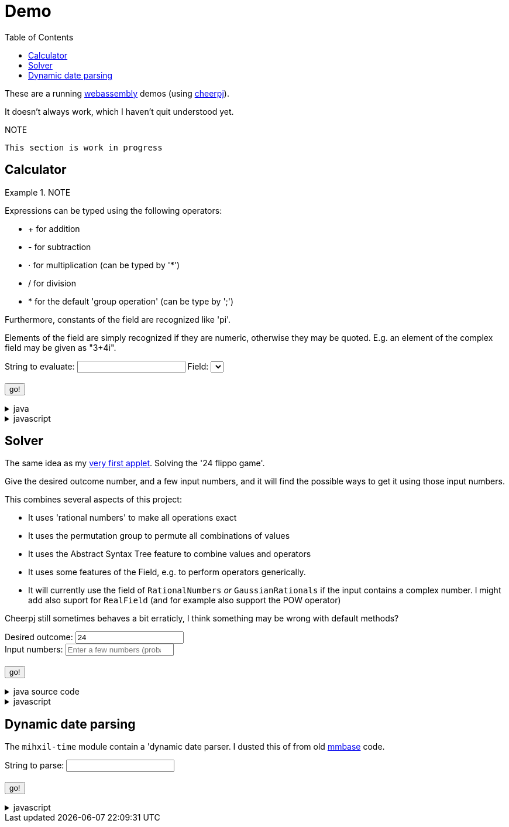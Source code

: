 // DO NOT EDIT THIS FILE IT IS GENERATED!!
= Demo
:docinfo: private
:source-highlighter: coderay
:toc:

These are a running link:https://webassembly.org/[webassembly] demos (using link:https://cheerpj.com/docs/getting-started/Java-library[cheerpj]).

It doesn't always work, which I haven't quit understood yet.


.NOTE
----
This section is work in progress
----


== Calculator


.NOTE
====
Expressions can be typed using the following operators:

*  + for addition
*  - for subtraction
*  ⋅ for multiplication (can be typed by '*')
*  / for division
*  * for the default 'group operation' (can be type by ';')

Furthermore, constants of the field are recognized like 'pi'.

Elements of the field are simply recognized if they are numeric, otherwise they may be quoted. E.g. an element of the complex field may be given as "3+4i".

====

++++
<form id="calculator" class="demo">
  <label for="calculator_toparse">String to evaluate: <span class="help"></span></label> <input type="text" id="calculator_toparse"  list="calculator_toparse-examples" value="" />
   <datalist id="calculator_toparse-examples">
   <!-- filled by calculator.js -->
   </datalist>
   <label for="calculator_field">Field:</label>
   <select id="calculator_field"  >
   <!-- filled by calculator.js -->
   </select>
   <br />
  <output id="calculator_output" for="calculator_toparse"> </output>
  <br />
  <button name="submit">go!</button>
</form>
++++

[%collapsible, title=java]
====
This is the source code for the above.
[source,java]
----

public static String eval(final String expression, final String field) {
    try (var r = ConfigurationService.setConfiguration(cb -> cb
        .configure(UncertaintyConfiguration.class,
            (ub) -> ub.withNotation(ROUND_VALUE))
        .configure(MathContextConfiguration.class,
            (mc) -> mc.withContext(new MathContext(Utils.PI.length())))
    )) {
        var f = FieldInformation.valueOf(field).getField();
        log.info(() -> "Evaluating expression in %s: %s. Binary: %s, Unary: %s".formatted(f, expression, f.getSupportedOperators(), f.getSupportedUnaryOperators()));
        var parsedExpression = AST.parseInfix(expression, f);
        log.info(() -> "Parsed expression: %s".formatted( parsedExpression));
        var result = parsedExpression.eval();
        var resultAsString = result.toString();
        log.info(() -> "Result: %s = %s".formatted(expression, resultAsString));
        return resultAsString;
    } catch (Throwable ex) {
        log.log(Level.SEVERE,  ex.getClass() + " " + ex.getMessage(), ex);
        throw ex;
    } finally {
        log.finer("Ready evaluation");
    }
}
----
====
[%collapsible, title=javascript]
====
This is the source code for the above.
[source,javascript]
----
    constructor() {
        super('#calculator', 'org.meeuw.math.demo.Calculator');
        this.input = this.form.querySelector('input');
        this.field = this.form.querySelector('select');
        this.inputDataList= this.form.querySelector('datalist');
        this.information = null;
    }

    insert(c) {
        const input = this.input;
        const start = input.selectionStart;
        const end = input.selectionEnd;
        const value = input.value;
        input.value = value.slice(0, start) + c + value.slice(end);
        input.setSelectionRange(start + 1, start + 1);
    }

    async setupForm() {
        await super.setupForm();
        this.form.addEventListener('beforeinput', async (e) => {
            this.form.querySelector("span.help").innerHTML = '';
            if (e.data === '=') {
                console.log(this.input.value);
                e.preventDefault();
                e.stopImmediatePropagation();
                await this.handleSubmit();
            }
             if (e.data === '*') {
                 this.form.querySelector("span.help").innerHTML = "to type * use ;";
                 e.preventDefault();
                 e.stopImmediatePropagation();
                 this.insert('⋅')
             }
            if (e.data === ';') {
                 e.preventDefault();
                 e.stopImmediatePropagation();
                 this.insert('*')
             }
        });
    }

    async onInView(Calculator){

        await super.onInView(Calculator);
        // using the field information to update the example per field
        if (this.information === null) {
            this.information = {};
            const fi = await (await BaseClass.cj)['org.meeuw.math.demo.Calculator$FieldInformation'];
            const values = await fi.values();

            for (let i = 0; i < values.length; i++) {
                const value = values[i];
                const examples = await value.getExamples();
                const description = await value.getDescription();
                const field = await value.getField();
                const string = await field.toString();

                const e = [];
                for (let j = 0; j < examples.length; j++) {
                    e[j] = await examples[j];
                }
                this.information[await values[i].name()] = {
                    examples: e,
                    description: description,
                    string: string
                };
            }
        }
        await this.updateFieldList();
        this.field.addEventListener('change', () => {
            this.updateDataList();
        });
        await this.updateDataList();


    }

    updateFieldList() {
        for (const [key, value] of Object.entries(this.information)) {

            const option = document.createElement('option');
            option.value = key;
            option.text = value.description + ' ' + value.string;
            this.field.appendChild(option);
        }
    }

    async updateDataList() {
        const selectedField = this.field.value;
        const information = this.information[selectedField];
        if (information) {
            this.inputDataList.innerHTML = '';
            for (const example of information.examples) {
                const option = document.createElement('option');
                option.value = example;
                option.text = example;
                this.inputDataList.appendChild(option);
            }
            console.log("Updated data list for", selectedField, information.examples);
        }

    }

    async onSubmit(Calculator) {
        this.output.value = '';
        this.textContent = "executing..";
        //console.log("evaluating", this.input.value, "for", this.field.value);
        this.output.value = await Calculator.eval(
            this.input.value, this.field.value
        );
    }

}
----
====


== Solver

The same idea as my link:https://meeuw.org/flippo/flippo.html[very first applet]. Solving the '24 flippo game'.

Give the desired outcome number, and a few input numbers, and it will find the possible ways to get it using those input numbers.

This combines several aspects of this project:

- It uses 'rational numbers' to make all operations exact
- It uses the permutation group to permute all combinations of values
- It uses the Abstract Syntax Tree feature to combine values and operators
- It uses some features of the Field, e.g. to perform operators generically.
- It will currently use the field of `RationalNumbers` _or_ `GaussianRationals` if the input contains a complex number. I might add also suport for `RealField` (and for example also support the POW operator)

Cheerpj still sometimes behaves a bit erraticly, I think something may be wrong with default methods?

++++
<form id="solver" class="demo">
  <label for="solver_outcome">Desired outcome:</label>
  <input type="text"
         required="required"
         id="solver_outcome"  list="solver_outcome-examples"
         data-parser="parseOutcome"
         data-error-message="enter one (fractional) number"
         value="24"/>
  <datalist id="solver_outcome-examples">
     <option value="24">the original 24 game value</option>
     <option value="4 1/3">factions are allowed</option>
     <option value="41"></option>
     <option value="120">a nicer value for 5 input numbers</option>
   </datalist>
   <br />
  <label for="solver_input">Input numbers:</label>
  <input type="text" id="solver_input"
         list="solver_input-examples"
         required="required"
         placeholder="Enter a few numbers (probably no more than 5)"
          data-parser="parseInput"
          data-error-message="enter one or more (fractional) numbers"
         />
   <datalist id="solver_input-examples">
     <option value="8 8 3 3">a hard one to make 24 with</option>
     <option value="4 7 7 7 8" >a hard one to make 120 with</option>

   </datalist>
  <br />
  <output id="solver_output"  for="solver_result solver_numbers"> </output>
  <br />
  <button name="submit">go!</button>
</form>
++++

[%collapsible, title=java source code]
====
This is the source code for the above.
[source,java]
----
package org.meeuw.math.demo;

import lombok.Getter;

import java.util.*;
import java.util.concurrent.atomic.AtomicLong;
import java.util.stream.Stream;

import org.meeuw.math.abstractalgebra.Ring;
import org.meeuw.math.abstractalgebra.RingElement;
import org.meeuw.math.abstractalgebra.complex.GaussianRationals;
import org.meeuw.math.abstractalgebra.permutations.PermutationGroup;
import org.meeuw.math.abstractalgebra.quaternions.Quaternions;
import org.meeuw.math.abstractalgebra.rationalnumbers.RationalNumbers;
import org.meeuw.math.arithmetic.ast.*;
import org.meeuw.math.exceptions.MathException;
import org.meeuw.math.exceptions.NotParsable;
import org.meeuw.math.operators.AlgebraicBinaryOperator;

import static org.meeuw.math.CollectionUtils.navigableSet;
import static org.meeuw.math.operators.BasicAlgebraicBinaryOperator.*;

/**
 * A tool to evaluate all possible expressions (of a certain number of rational numbers) (and check if it equals a certain value)
 */
public  class Solver<E extends RingElement<E>> {

    private static final NavigableSet<AlgebraicBinaryOperator> OPERATORS = navigableSet(
        ADDITION, SUBTRACTION, MULTIPLICATION, DIVISION
    );

    private final AtomicLong tries = new AtomicLong();

    @Getter
    private final Ring<E> structure;

    public Solver(Ring<E> structure) {
        this.structure = structure;
    }

    @SafeVarargs
    public final Stream<Expression<E>> stream(E... set) {
        PermutationGroup permutations = PermutationGroup.ofDegree(set.length);

        return permutations.stream()
            .map(permutation -> permutation.permute(set))
            .map(List::of)
            .distinct()
            .flatMap(permuted ->
                AST.stream(
                    permuted,
                    OPERATORS
                )
            )
            .map( e -> e.canonize(structure))
            .distinct()
            .peek(e -> tries.getAndIncrement());
    }



    public Stream<EvaluatedExpression<E>> evaledStream(E... set) {
        return stream(set)
            .map(e -> {
                try {
                    E evaled = e.eval();
                    return new EvaluatedExpression<>(e, evaled);
                } catch (MathException ex) {
                    return null;
                }
            })
            .filter(Objects::nonNull);
    }

    /**
     *
     */
    public  static <E extends RingElement<E>> SolverResult solve(Ring<E> structure, String outcomeString, String inputStrings) {

        ParseResult<E> outcome = parseOutcome(structure, outcomeString);
        ParseResult<E[]> input = parseInput(structure, inputStrings);
        if (outcome.success() && input.success()) {
            return solve(structure, outcome.result(), input.result());
        } else {
            throw new NotParsable(outcome.error() + "/" + input.error());
        }
    }

    public  static <E extends RingElement<E>> SolverResult solve(Ring<E> structure, E outcome, E[] input) {

        Solver<E> solver = new Solver<>(structure);
        AtomicLong matches = new AtomicLong();
        return new SolverResult(solver.evaledStream(input)
            .filter(e ->
                e.result().eq(outcome)
            ).peek(e -> matches.getAndIncrement())
            .map(EvaluatedExpression::toString),
            solver.tries, matches, structure);
    }

    public static <F extends RingElement<F>> ParseResult<F> parseOutcome(Ring<F> field, String outcomeString) {
        String resultError = null;
        F result;
        try {
            result = field.fromString(outcomeString);
        } catch (NotParsable pe) {
            result = null;
            resultError = pe.getMessage();
        }
        return new ParseResult<F>(outcomeString, result, resultError);
    }
    public static <F extends RingElement<F>> ParseResult<F[]> parseInput(Ring<F> field, String inputStrings) {
        String inputError = null;

        String[] input = inputStrings.split("\\s+");
        F[] set = field.newArray(input.length);
        try {
            for (int i = 0; i < set.length; i++) {
                set[i] = field.fromString(input[i]);
            }
        } catch (NotParsable pe) {
            inputError = pe.getMessage();
        }
        return new ParseResult<>(inputStrings, set, inputError);
    }

    public static Ring<?> algebraicStructureFor(String outcomeString, String input) {
        if (outcomeString.matches(".*[jk].*") || input.matches(".*[jk].*")) {
            return Quaternions.of(RationalNumbers.INSTANCE);
        } else if (outcomeString.contains("i") || input.contains("i")) {
            return GaussianRationals.INSTANCE;
        } else {
            return RationalNumbers.INSTANCE;
        }
    }


    public record SolverResult(Stream<String> stream, AtomicLong tries, AtomicLong matches, Ring<?> field) {


    }

    public static void main(String[] integers) {
        if (integers.length < 3) {
            System.out.println();
            System.exit(1);
        }
        String resultString = integers[0];
        String inputStrings = String.join(" ", Arrays.copyOfRange(integers, 1, integers.length));

        Ring<?> field = algebraicStructureFor(resultString, inputStrings);
        SolverResult solverResult = Solver.solve(field, resultString, inputStrings);
        solverResult.stream().forEach(System.out::println);
        System.out.println("ready, found " + solverResult.matches().get() + ", tried " + solverResult.tries.get() + ", field " + solverResult.field().toString());
    }
}
----
====
[%collapsible, title=javascript]
====
This is the source code for the above.
[source,javascript]
----


    async onSubmit(Solver) {
        this.output.value += "using: " + await (this.model.field).toString();
        const solverResult = await Solver.solve(
            this.model.field, self.outcome.value, self.input.value);

        const stream = await solverResult.stream();
        const lines = await stream.toArray();
        for (let i = 0; i < lines.length; i++) {
            this.output.value += "\n" + await lines[i].toString();
        }
        const tries = await (await solverResult.tries()).get();
        const matches = await (await solverResult.matches()).get();
        this.output.value += `\nFound: ${matches}`;
        this.output.value += `\nTried: ${tries}`;
    }
}
----
====


== Dynamic date parsing

The `mihxil-time` module contain a 'dynamic date parser. I dusted this of from old link:mmbase.org[mmbase] code.

++++
<form id="dynamicdate" class="demo">
  <label for="dynamicdate_toparse">String to parse:</label> <input type="text" id="dynamicdate_toparse"  list="dynamicdate_toparse-examples" value="" />
   <datalist id="dynamicdate_toparse-examples">
    <option value="0"></option>
    <option value="10000"></option>
    <option value="-10000"></option>
    <option value="+1000"></option>
    <option value="1973-05-03"></option>
    <option value="2006-05-09"></option>
    <option value="-3-12-25"></option>
    <option value="2000-01-01 16:00"></option>
    <option value="TZUTC 2001-01-01 16:00"></option>
    <option value="today 12:34:56.789"></option>
    <option value="now"></option>
    <option value="today"></option>
    <option value="tomorrow"></option>
    <option value="now + 10 minute"></option>
    <option value="today + 5 day"></option>
    <option value="now this year"></option>
    <option value="next august"></option>
    <option value="today + 6 month next august"></option>
    <option value="tomonth"></option>
    <option value="borreltijd"></option>
    <option value="today + 5 dayish"></option>
    <option value="yesteryear"></option>
    <option value="mondayish"></option>
    <option value="duration + 5 minute"></option>
    <option value="duration + 100 year"></option>
    <option value="TZUTC today noon"></option>
    <option value="TZEurope/Amsterdam today noon"></option>
    <option value="TZUTC today"></option>
    <option value="TZEurope/Amsterdam today"></option>
    <option value="TZ UTC today noon"></option>
    <option value="TZ Europe/Amsterdam today noon"></option>
    <option value="TZ UTC today"></option>
    <option value="TZ Europe/Amsterdam today"></option>
    <option value="TZ Europe/Amsterdam -1000"></option>
    <option value="today 6 oclock"></option>
    <option value="today 23 oclock"></option>
    <option value="today 43 oclock"></option>
    <option value="tosecond"></option>
    <option value="tominute"></option>
    <option value="tohour"></option>
    <option value="today"></option>
    <option value="previous monday"></option>
    <option value="tomonth"></option>
    <option value="toyear"></option>
    <option value="tocentury"></option>
    <option value="tocentury_pedantic"></option>
    <option value="toera"></option>
    <option value="toweek"></option>
    <option value="now this second"></option>
    <option value="now this minute"></option>
    <option value="now this hour"></option>
    <option value="now this day"></option>
    <option value="today previous monday"></option>
    <option value="now this month"></option>
    <option value="now this year"></option>
    <option value="now this century"></option>
    <option value="now this era"></option>
    <option value="now - 15 year this century"></option>
    <option value="now - 20 year this century_pedantic"></option>
    <option value="today + 2 century"></option>
    <option value="toera - 1 minute"></option>
    <option value="this july"></option>
    <option value="previous july"></option>
    <option value="next july"></option>
    <option value="this sunday"></option>
    <option value="previous sunday"></option>
    <option value="next sunday"></option>
    <option value="2009-W01-01"></option>
    <option value="2009-W53-7"></option>
    <option value="2006-123"></option>
    <option value="2005-01-01 this monday"></option>
    <option value="next year"></option>
    <option value="&quot;spring&quot;"></option>
    <option value="next year &quot;spring&quot;"></option>
    <option value="&quot;easter sunday&quot;"></option>
   </datalist>
   <br />
  <output id="dynamicdate_output" for="dynamicdate_toparse"> </output>
  <br />
  <button name="submit">go!</button>
</form>
++++

[%collapsible, title=javascript]
====
This is the source code for the above.
[source,javascript]
----

async onSubmit(DynamicDateTime){
    try {
        const parser = await new DynamicDateTime();
        const parseResult = await parser.applyWithException(this.form.querySelector("#dynamicdate_toparse").value);
        this.output.value = await parseResult.toString();
    } catch (error) {
        console.log(error);
    }

}

----
====
